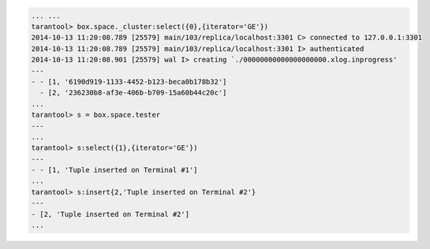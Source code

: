 .. code-block:: lua

    ... ...
    tarantool> box.space._cluster:select({0},{iterator='GE'})
    2014-10-13 11:20:08.789 [25579] main/103/replica/localhost:3301 C> connected to 127.0.0.1:3301
    2014-10-13 11:20:08.789 [25579] main/103/replica/localhost:3301 I> authenticated
    2014-10-13 11:20:08.901 [25579] wal I> creating `./00000000000000000000.xlog.inprogress'
    ---
    - - [1, '6190d919-1133-4452-b123-beca0b178b32']
      - [2, '236230b8-af3e-406b-b709-15a60b44c20c']
    ...
    tarantool> s = box.space.tester
    ---
    ...
    tarantool> s:select({1},{iterator='GE'})
    ---
    - - [1, 'Tuple inserted on Terminal #1']
    ...
    tarantool> s:insert{2,'Tuple inserted on Terminal #2'}
    ---
    - [2, 'Tuple inserted on Terminal #2']
    ...
